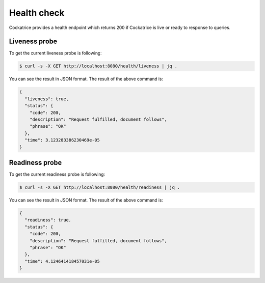 Health check
============

Cockatrice provides a health endpoint which returns 200 if Cockatrice is live or ready to response to queries.


Liveness probe
--------------

To get the current liveness probe is following:

.. code-block:: bash

    $ curl -s -X GET http://localhost:8080/health/liveness | jq .

You can see the result in JSON format. The result of the above command is:

.. code-block:: text

    {
      "liveness": true,
      "status": {
        "code": 200,
        "description": "Request fulfilled, document follows",
        "phrase": "OK"
      },
      "time": 3.123283386230469e-05
    }


Readiness probe
---------------

To get the current readiness probe is following:

.. code-block:: bash

    $ curl -s -X GET http://localhost:8080/health/readiness | jq .

You can see the result in JSON format. The result of the above command is:

.. code-block:: text

    {
      "readiness": true,
      "status": {
        "code": 200,
        "description": "Request fulfilled, document follows",
        "phrase": "OK"
      },
      "time": 4.124641418457031e-05
    }

